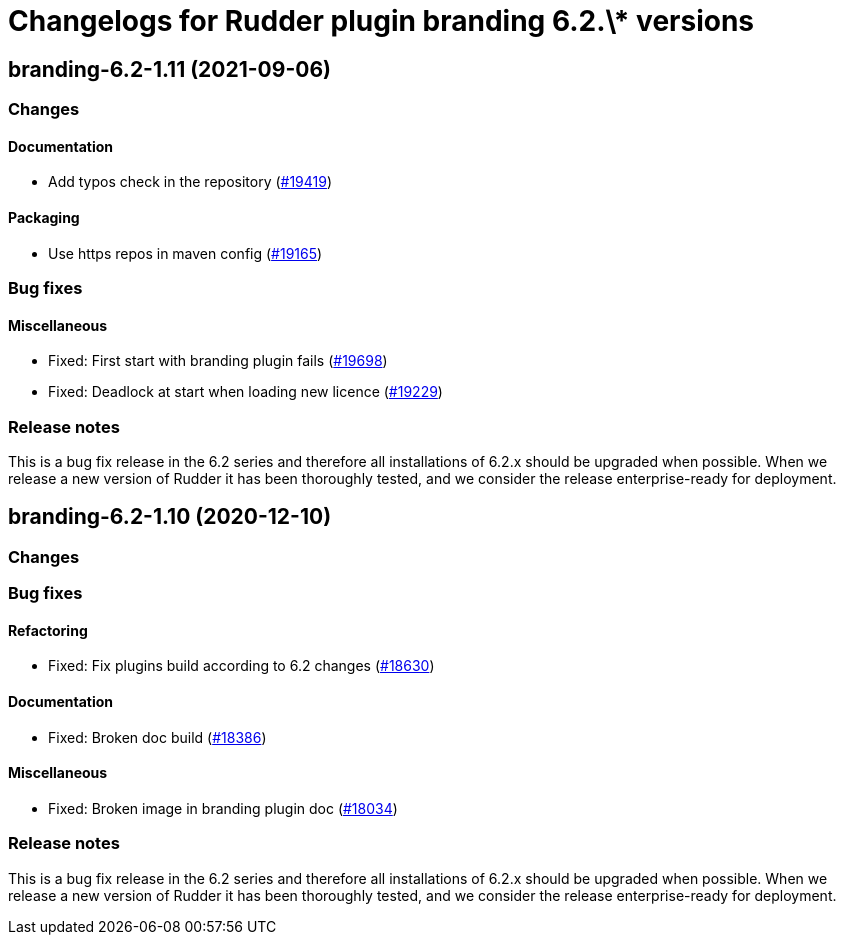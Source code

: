 = Changelogs for Rudder plugin branding 6.2.\* versions

== branding-6.2-1.11 (2021-09-06)

=== Changes


==== Documentation

* Add typos check in the repository
    (https://issues.rudder.io/issues/19419[#19419])

==== Packaging

* Use https repos in maven config
    (https://issues.rudder.io/issues/19165[#19165])

=== Bug fixes

==== Miscellaneous

* Fixed: First start with branding plugin fails
    (https://issues.rudder.io/issues/19698[#19698])
* Fixed: Deadlock at start when loading new licence
    (https://issues.rudder.io/issues/19229[#19229])

=== Release notes

This is a bug fix release in the 6.2 series and therefore all installations of 6.2.x should be upgraded when possible. When we release a new version of Rudder it has been thoroughly tested, and we consider the release enterprise-ready for deployment.

== branding-6.2-1.10 (2020-12-10)

=== Changes

=== Bug fixes

==== Refactoring

* Fixed: Fix plugins build according to 6.2 changes
    (https://issues.rudder.io/issues/18630[#18630])

==== Documentation

* Fixed: Broken doc build
    (https://issues.rudder.io/issues/18386[#18386])

==== Miscellaneous

* Fixed: Broken image in branding plugin doc
    (https://issues.rudder.io/issues/18034[#18034])

=== Release notes

This is a bug fix release in the 6.2 series and therefore all installations of 6.2.x should be upgraded when possible. When we release a new version of Rudder it has been thoroughly tested, and we consider the release enterprise-ready for deployment.

